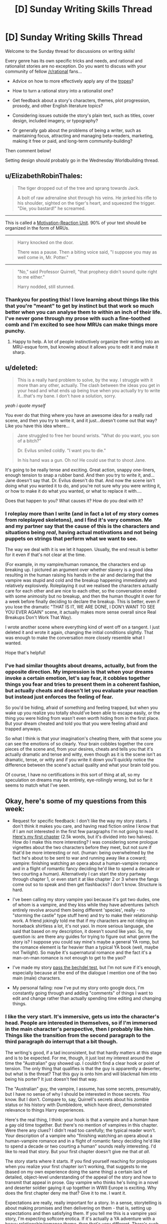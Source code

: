 #+TITLE: [D] Sunday Writing Skills Thread

* [D] Sunday Writing Skills Thread
:PROPERTIES:
:Author: MagicWeasel
:Score: 6
:DateUnix: 1486938649.0
:DateShort: 2017-Feb-13
:END:
Welcome to the Sunday thread for discussions on writing skills!

Every genre has its own specific tricks and needs, and rational and rationalist stories are no exception. Do you want to discuss with your community of fellow [[/r/rational]] fans...

- Advice on how to more effectively apply any of the [[http://tvtropes.org/pmwiki/pmwiki.php/Main/RationalFic][tropes]]?

- How to turn a rational story into a rationalist one?

- Get feedback about a story's characters, themes, plot progression, prosody, and other English literature topics?

- Considering issues outside the story's plain text, such as titles, cover design, included imagery, or typography?

- Or generally gab about the problems of being a writer, such as maintaining focus, attracting and managing beta-readers, marketing, making it free or paid, and long-term community-building?

Then comment below!

Setting design should probably go in the Wednesday Worldbuilding thread.


** u/ElizabethRobinThales:
#+begin_quote
  The tiger dropped out of the tree and sprang towards Jack.

  A bolt of raw adrenaline shot through his veins. He jerked his rifle to his shoulder, sighted on the tiger's heart, and squeezed the trigger. "Die, you bastard!" he screamed.
#+end_quote

--------------

This is called a [[http://www.helpingwritersbecomeauthors.com/motivation-reaction-units/][Motivation-Reaction Unit]]. 90% of your text should be organized in the form of MRUs.

--------------

#+begin_quote
  Harry knocked on the door.

  There was a pause. Then a biting voice said, "I suppose you may as well come in, Mr. Potter."
#+end_quote

--------------

#+begin_quote
  "No," said Professor Quirrell, "that prophecy didn't sound quite right to me either."

  Harry nodded, still stunned.
#+end_quote
:PROPERTIES:
:Author: ElizabethRobinThales
:Score: 8
:DateUnix: 1486940141.0
:DateShort: 2017-Feb-13
:END:

*** Thankyou for posting this! I love learning about things like this that you're "meant" to get by instinct but that work so much better when you can analyse them to within an inch of their life. I've never gone through my prose with such a fine-toothed comb and I'm excited to see how MRUs can make things more punchy.
:PROPERTIES:
:Author: MagicWeasel
:Score: 3
:DateUnix: 1486941140.0
:DateShort: 2017-Feb-13
:END:

**** Happy to help. A lot of people instinctively organize their writing into an MRU-esque form, but knowing about it allows you to edit it and make it sharp.
:PROPERTIES:
:Author: ElizabethRobinThales
:Score: 4
:DateUnix: 1486941795.0
:DateShort: 2017-Feb-13
:END:


** u/deleted:
#+begin_quote
  This is a really hard problem to solve, by the way. I struggle with it more than any other, actually. The clash between the ideas you get in your head and what ends up being true when you actually try to write it...that's my bane. I don't have a solution, sorry.
#+end_quote

/yeah i quote myself/

You ever do that thing where you have an awesome idea for a really rad scene, and then you try to write it, and it just...doesn't come out that way? Like you have this idea where...

#+begin_quote
  Jane struggled to free her bound wrists. "What do you want, you son of a bitch?"

  Dr. Evilus smiled coldly. "I want you to die."

  In his hand was a gun. Oh no! He could use that to shoot Jane.
#+end_quote

It's going to be really tense and exciting. Great action, snappy one-liners, enough tension to snap a rubber band. And then you try to write it, and...Jane doesn't say that. Dr. Evilus doesn't do that. And now the scene isn't doing what you wanted it to do, and you're not sure why you were writing it, or how to make it do what you wanted, or what to replace it with....

Does that happen to you? What causes it? How do you deal with it?
:PROPERTIES:
:Score: 3
:DateUnix: 1486962677.0
:DateShort: 2017-Feb-13
:END:

*** I roleplay more than I write (and in fact a lot of my story comes from roleplayed skeletons), and I find it's very common. Me and my partner say that the cause of this is the characters and situations being /real/, having actual motivations and not being puppets on strings that perform what we want to see.

The way we deal with it is we let it happen. Usually, the end result is better for it even if that's not clear at the time.

(For example, in my vampire/human romance, the characters end up breaking up. I pictured an argument over whether slavery is a good idea resulting in the human raising his hands in the air and declaring that the vampire was stupid and cold and the breakup happening immediately and relatively explosively. Roleplaying it out we realised the characters actually care for each other and are nice to each other, so the conversation ended with some animosity but no breakup, and then the human thought it over for a week before finally deciding to declare the breakup. This is better, even if you lose the dramatic "THAT IS IT, WE ARE DONE, I DON't WANT TO SEE YOU EVER AGAIN" scene, it actually makes more sense overall since Real Breakups Don't Work That Way).

I wrote another scene where everything kind of went off on a tangent. I just deleted it and wrote it again, changing the initial conditions slightly. That was enough to make the conversation more closely resemble what I wanted.

Hope that's helpful!
:PROPERTIES:
:Author: MagicWeasel
:Score: 2
:DateUnix: 1486963989.0
:DateShort: 2017-Feb-13
:END:


*** I've had similar thoughts about dreams, actually, but from the opposite direction. My impression is that when your dreams invoke a certain emotion, let's say fear, it cobbles together things you fear and tries to present them in a coherent fashion, but actually cheats and doesn't let you evaluate your reaction but instead just enforces the feeling of fear.

So you'd be hiding, afraid of something and feeling trapped, but when you wake up you realize you totally should've been able to escape easily, or the thing you were hiding from wasn't even /worth/ hiding from in the first place. But your dream cheated and told you that you were feeling afraid and trapped anyways.

So what I think is that your imagination's cheating there, with that scene you can see the emotions of so clearly. Your brain cobbles together the core pieces of the scene and, from your desires, cheats and tells you that it's actually dramatic and tense and witty, even though as it is the scene isn't as dramatic, tense, or witty and if you write it down you'll quickly notice the difference between the scene's actual quality and what your brain told you.

Of course, I have no certifications in this sort of thing at all, so my speculation on dreams may be entirely, eye-rollingly wrong, but so far it seems to match what I've seen.
:PROPERTIES:
:Author: InfernoVulpix
:Score: 1
:DateUnix: 1487016030.0
:DateShort: 2017-Feb-13
:END:


** Okay, here's some of my questions from this week:

- Request for specific feedback: I don't like the way my story starts. I don't think it makes you care, and having read fiction online I know that if I am not interested in the first few paragraphs I'm not going to read it. [[http://pastebin.com/72WudD2c][Here's my first chapter]] (2.5k words, but it's divided into two halves). How do I make this more interesting? I was considering some prologue vignettes about the two characters before they meet, but not sure if that'd be more interesting or not. (human: being overwhelmed by the fact he's about to be sent to war and running away like a coward; vampire: finishing watching an opera about a human-vampire romance and in a flight of romantic fancy deciding he'd like to spend a decade or two courting a human). Alternatively I can start the story partway through chapter 1, or even start it at like chapter 2 or 3 where the fangs come out so to speak and then get flashbacks? I don't know. Structure is hard.

- I've been calling my story vampire yaoi because it's got two dudes, one of whom is a vampire, and they kiss while they have adventures (which entirely revolve around them being different 'species', really - no "storming the castle" type stuff here) and try to make their relationship work. A friend jokingly told me that if my characters are not riding on horseback shirtless a lot, it's not yaoi. In more serious language, she said that based on my description, it doesn't sound like yaoi. So, my question is: are there any guides for trying to figure out what genre the story is? I suppose you could say mine's maybe a general YA romp, but the romance element is far heavier than a typical YA book (well, maybe not Twilight). So maybe it's supernatural romance and the fact it's a man-on-man romance is not enough to get to the yaoi?

- I've made my story [[http://pastebin.com/eiMBRWnW][pass the bechdel test]], but I'm not sure if it's enough, especially because at the end of the dialogue I mention one of the two main (male) characters.

- My personal failing: now I've put my story onto google docs, I'm constantly going through and adding "comments" of things I want to edit and change rather than actually spending time editing and changing things.
:PROPERTIES:
:Author: MagicWeasel
:Score: 1
:DateUnix: 1486939336.0
:DateShort: 2017-Feb-13
:END:

*** I like the very start. It's immersive, gets us into the character's head. People are interested in themselves, so if I'm immersed in the main character's perspective, then I probably like him. Things like the transition from the second paragraph to the third paragraph do interrupt that a bit though.

The writing's good, if a tad inconsistent, but that hardly matters at this stage and is to be expected. For me, though, it just lost my interest around the time the "Australian" guy showed up. I couldn't find a clear hook or point of tension. The only thing that qualifies is that the guy is apparently a deserter, but what is the threat? That this guy is onto him and will blackmail him into being his porter? It just doesn't feel that way.

The "Australian" guy, the vampire, I assume, has some secrets, presumably, but I have no sense of why I should be interested in those secrets. /You/ know. But I don't. Compare to, say, Quirrell's secrets about his zombie status or his history with Dumbledore, which have direct, demonstrated relevance to things Harry experiences.

Here's the real thing, I think: your hook is that a vampire and a human have a gay old time together. But there's no mention of vampires in this chapter. Were there any clues? I didn't read too carefully; the typical reader won't. Your description of a vampire who "finishing watching an opera about a human-vampire romance and in a flight of romantic fancy deciding he'd like to spend a decade or two courting a human" sounds really interesting. I'd like to read that story. But your first chapter doesn't give me that /at all/.

The story starts where it starts. If you find yourself reaching for prologues when you realize your first chapter isn't working, that suggests to me (based on my own experience doing the same thing) a certain lack of detailed, object-level understanding of the appeal of the story and how to transmit that appeal in prose. Gay vampire who thinks he's living in a novel and deserter soldier gaying it up together in WWII Europe is exciting. Why does the first chapter deny me that? Give it to me. I want it.

Expectations are really, really important for a story. In a sense, storytelling is about making promises and then delivering on them - that is, setting up expectations and then satisfying them. If you tell me this is a vampire yaoi story, I'm expecting softcore erotica. If it's actually a YA adventure with a heavy relationship/romance theme, then that's very different. There's such a thing as a teasing hook, but...look at HPMOR, some people felt they were being promised a story about Harry doing science at magic and uncovering its secrets, and they didn't get it, and they complained about it to the end of and after the story. As for what the genre story is, only you know. What does it seem similar to? It's not even that important; you can query multiple agents.

Passing the Bechdel test doesn't matter. It's interesting on a society-wide basis when many/most mainstream books, films, and TV shows don't pass it, but passing it doesn't make a story good or feminist /at all/, and failing to pass it doesn't make a story bad or not feminist at all. (E.g. a story that only has one character, a female, won't pass the test even if it's amazingly good and extremely feminist.)

Fun fact, Hitler actually posted his first draft of /Mein Kampf/ on pastebin. Remember, if you post on pastebin, you post with Hitler.
:PROPERTIES:
:Score: 2
:DateUnix: 1486959176.0
:DateShort: 2017-Feb-13
:END:

**** Wow, thank you so much for taking the time to read the chapter and to give me such wonderful, detailed feedback!

You're right that it's not softcore erotica, so maybe yaoi is the wrong word. Ah well, that's details!! I need to get this bloody thing in a state that resembles finished.

What do you propose instead of pastebin? The entire thing is on google docs at the moment - I can PM you a link if you'd be interested in honouring me with more in-depth feedback as I rip this thing apart and tape it all back together (what it feels like I'm doing at the moment. Passages need to be put in different places where they'd fit better, it all needs to be massaged and put into place, etc).

On the subject of prolog / vampire's point of view / etc, my first draft of the chapter was from the Australian vampire's point of view, but I wrote it on like 4 hours sleep and wasn't terribly happy with it. Also, I realised that if you enter a vampire's head for this story, all of a sudden it becomes less romantic and more... exploitative. So I switched to the human's. But maybe I should lean into how horrific the vampire's "love" for the human /actually/ is? How he can make these huge, grand, sweeping gestures but at the same time not particularly care if the human lives or dies? How the human feels like he's the centre of the vampire's universe, but really he's a tiny detour in a 1500 year long jaunt through the best the planet has to offer? (Ultimately, the vampire ends up falling in love in the truest sense of the word, and 1000 years from now they're both vampires, together, living in a spaceship or whatever; but the first decades of their relationship are more like the affection one has for a pet than for an equal)

But it does mention the opera, the romantic notion, etc. Perhaps it's a better viewpoint, even if it's less polished, prose-wise. (I feel it REALLY DUMPS exposition, like WAY TOO HARD. An easy fix, though). And I /do/ rotate the viewpoint of the story just a little, so I could potentially formalise this and have the viewpoints alternate with the chapters....

Anyway, here it is, on the evil pastebin: [[http://pastebin.com/kdRXTkME]]
:PROPERTIES:
:Author: MagicWeasel
:Score: 1
:DateUnix: 1486959998.0
:DateShort: 2017-Feb-13
:END:

***** No probs.

You shouldn't call it yaoi for the same reason you shouldn't call a movie about the personal and societal difficulties faced by a polyamorous relationship of people of different ethnicities an interracial gangbang. ...If that helps to explain.

Pastebin is fine, I just hate reading on it. It's not a big deal.

This first draft from the vampire's perspective is kind of like the other draft: I like it up until the two main characters meet. Maybe if I was looking for gay erotica and had the expectation of gay erotica I'd be intrigued, but I'd then be ultimately disappointed by the lack of gay erotica.

Why does their meeting bore me? Making because it's not communicated why I should be interested. There's a bit of gay in the way the vampire admire's the guy's naked chest, but I know there isn't going to be gay erotica, and I'm not looking for it anyway, which might mean I'm not the target audience. But aside from the hint of gay...why should I care about their meeting? Because they're the main characters? Because /you/ know why their relationship is actually really interesting? It feels sort of arbitrary. I just don't feel the cause-and-effect in the vampire's interest - why is he stopping and talking to this human? Because his mind is on romance and this is the first hunk he saw? Then why does he invite him to be his porter and not, say, proposition him for sodomy?

Ah, so here's what it is: when your main characters are talking to each other, I'm not immersed in the viewpoint character's perspective. In the beginning, before they meet, I am immersed in the viewpoint character's perspective, and that's why the story is pretty readable and engaging early on and drops off /instantly/ when the characters meet. This is true for me for both versions of the first chapter, by the way.

So why does the story lose the immersion when they meet? Probably because their internal logic doesn't have them behave at all the way they do when they meet. It probably doesn't have them meet at all. It's not /what happens./ It's what you want to happen. But in the story-as-real-events, it doesn't happen. That's my guess, anyway.

This is a really hard problem to solve, by the way. I struggle with it more than any other, actually. The clash between the ideas you get in your head and what ends up being true when you actually try to write it...that's my bane. I don't have a solution, sorry.

#+begin_quote
  How the human feels like he's the centre of the vampire's universe, but really he's a tiny detour in a 1500 year long jaunt through the best the planet has to offer?
#+end_quote

Watch "Story for Steven" and then "We Need to Talk." Also, just watch /Steven Universe/. Hitler didn't.

He was too busy posting on pastebin.

/but seriously pastebin is fine/
:PROPERTIES:
:Score: 2
:DateUnix: 1486962284.0
:DateShort: 2017-Feb-13
:END:

****** u/MagicWeasel:
#+begin_quote
  So why does the story lose the immersion when they meet? Probably because their internal logic doesn't have them behave at all the way they do when they meet. It probably doesn't have them meet at all. It's not what happens. It's what you want to happen. But in the story-as-real-events, it doesn't happen. That's my guess, anyway.

  This is a really hard problem to solve, by the way. I struggle with it more than any other, actually. The clash between the ideas you get in your head and what ends up being true when you actually try to write it...that's my bane. I don't have a solution, sorry.
#+end_quote

Arrrgh. Yes. The meeting is contrived. Very contrived. That's exactly it and I hadn't put my finger on it. Thankyou so much for making it so crystal clear!

My favourite way to brainstorm is to come up with 10 ideas, no matter how good or how bad, just come up with 10 of them. Usually somewhere around 3 or 7 I come up with something that works. Human's overall motivation is he needs money. Vampire's is he wants to mac on some cute human.

So, /how do they meet/? Let's completely take the place and time off the table.

1.  Vampire actually monitored him for a while, decided he liked him, stalked him, and then chose to present himself as an employer

2.  Human is responding to job ads. Vampire has legitimate job for the human (what on earth could it be?), or has decided to let fate decide who he hits on

3.  Later in the story, Human demonstrates aptitude with shopping for things that vampires like. Instead of physical labour, he's making a living as a stallholder in a market. Vampire thinks a human who is drawn to vampire-valuable items would be handy to have around.

4.  Human gets kidnapped (by other vampires) and used as meal /during/ the opera intermissions (refreshments included in the ticket price for vampire attendees!). Vampire, amid the feelings the opera, decides to take pity on him, looks after him - probably buying him off the opera guys.

5.  Human is actually /on the run/ from the army and hasn't get settled into having a steady job or income stream. Vampire finds him when he impinges on his land / property / hunting grounds?

6.  They happen to meet randomly as the wall scene (I was reaching so here it is...)

7.  Someone sets them up - Vampire has a.... friend???? who thinks he's getting a bit out of touch with humanity, so hires him an "assistant". They are set up as like mentor/mentee but then end up kissing

8.  Human is so hard on his luck he ends up working as a prostitute. Vampire hires him, takes pity on him, etc.

9.  Human is working in Vampire's hotel; Vampire courts him.

10. Human finds something that belongs to the vampire (e.g. a passport on the street). Returns it for reward. (Or: doesn't return it. Vampire tracks him down).

Yeah................ the way they meet in my story (#6) is by far the least exciting of the 10 options I just came up with. #1 is functionally identical but at least is a bit creepy if I really want to trade on "vampire boyfriend is creepy".

2 is boring. Number 3 is interesting and relates to stuff that happens at the end of this volume.

4 is a bit too... sad, though at least it's dramatic and interesting enough to get the reader intrigued - but I don't know if the rescuer/savior dynamic is what I want out of this.

5 is OK but not great, and would still require Vampire to have a reason to approach Human - unless he Saw Too Much?

7 is pretty bland, requires a new character. 8 is strictly worse than 4 because it hits the same power dynamics but in a really hard-to-get-right way.

9 is boring, but at least is more "romantic" than the current version - being forced to see each other, slowly building a rapport, etc without having to offer a job. Can even use a lot of the same scenes as the Vampire can ask the Human to do "hotel porter" type stuff when he is an actual hotel porter.

10 is OK, but at the "returns it for reward" point, we don't have a reason for them to keep talking to each other.

So.... from that brainstorming session (thanks for encouraging it), making Human a hotel porter, or /maybe/ making him an intermission snack, is going to be more likely to get me where I want to go, or keeping what we have but making it from the vampire's point of view and saying "the vampire had been monitoring the human for weeks. He liked him. He wanted to smooch him a lot" somewhere.

Do you have any thoughts on this?
:PROPERTIES:
:Author: MagicWeasel
:Score: 1
:DateUnix: 1486963609.0
:DateShort: 2017-Feb-13
:END:

******* Um...not really, it's your story, you know what you want to communicate and at least abstractly how you want to communicate it. You have a bunch of ideas, try them out and see what flows.
:PROPERTIES:
:Score: 2
:DateUnix: 1486964465.0
:DateShort: 2017-Feb-13
:END:

******** Thanks. You've been so helpful. I'll work it out.

edit: for the record the above was meant to be entirely sincere, but I think it came across sarcastically so I wanted to make an edit to emphasize my sincerity
:PROPERTIES:
:Author: MagicWeasel
:Score: 2
:DateUnix: 1486964731.0
:DateShort: 2017-Feb-13
:END:


** Crossposted from the #writing_discussion channel on the Discord server:

From past conversations, I think I've picked up a general sentiment that writers find it hard to accurately judge their own work.

Is this generally accurate, or is it just that people who don't have difficulty judging their own work feel no need to comment on it?

Okay, since for the moment I'm apparently alone in here, I'll get on with it.

I have an idea for a fun experiment that would give a rough idea of whether a typical writer is prone to over/under-estimating their own work, and, more relevantly to the participants, how much they themselves over/under-estimate their own work. However, it would require enough effort on the part of enough people that this would basically need to be an epidemic for enough people to want to put in the (not insignificant) effort to make the experiment worthwhile.

So, if the people I've been talking to are just outliers who stick out because they're outliers, obviously the idea is pointless.

That being said, if a medium-sized group of writers took a body of work, including one by each writer (and possibly some third-party, though each additional one could well lead to more reading on everyone's part if it isn't especially well-known), privately ranked them best-to-worst, and then revealed the listings, it'd paint a really interesting picture, immune to the tendency of ideas to converge when discussed.

For example, if everyone else's list puts Alice between fifth and seventh, but she put herself third, she now has an idea both of how good she is (because she has works that have been judged equivalent to hers - of course this is contingent on accuracy) and of how much she's overestimating herself. And, naturally, if Betty put herself dead last and everyone else put her middle-of-the-pack, she knows that she's underestimating herself.

...

Anyway, if four-five people want to try this, that'd probably be enough to get a decent effect, provided we add in something like a half-dozen third-party stories to fill out the numbers. The ideal would be if everyone had already read the same stuff and just had to read the other participants' work, but realistically (and since we'll have to use stuff of comparable quality, which is going to be much less universal) we'd all have to read a bit of mid-tier fiction.
:PROPERTIES:
:Author: UltraRedSpectrum
:Score: 1
:DateUnix: 1486961374.0
:DateShort: 2017-Feb-13
:END:

*** I'd be happy to do it, but there'd probably have to be a word limit. I'd be able to read, say, ten 3-5,000 word samples over the course of a week or so.

Equally, I wouldn't want to "inflict" 30,000 words of my stuff on anyone, especially if it meant having to potentially read 30,000 words of something of comparable quality.
:PROPERTIES:
:Author: MagicWeasel
:Score: 2
:DateUnix: 1486961699.0
:DateShort: 2017-Feb-13
:END:

**** I definitely agree. I cut it out of the crosspost since it was just thinking out loud, but I suggested 3-9k words on Discord.
:PROPERTIES:
:Author: UltraRedSpectrum
:Score: 2
:DateUnix: 1486961945.0
:DateShort: 2017-Feb-13
:END:

***** Thinking out loud - it might be hard to control for things like genre. People would have to try and be impartial, so that way a randomly chosen My Little Pony fanfiction would be held out on its merits the same way something "high prestige" like HPMoR or a generic sci-fi story would be. People might be inclined to rank on the quality of the /story/ rather than the quality of the /writing/.

I guess you could do subcategories: overall, story/plot, writing, spelling/grammar, level of rationality, "want to read more of this", "similar to the sort of thing I already like". Wouldn't make rating much harder, but would be more useful feedback to the authors.
:PROPERTIES:
:Author: MagicWeasel
:Score: 2
:DateUnix: 1486962342.0
:DateShort: 2017-Feb-13
:END:


*** It's hard in general to evaluate how people with very different information, or really, very different models/ideas about what's going on from you will evaluate the same surface observation, and the same is true of writing. I'm pretty sure most writers have some difficulty with it; that's what beta readers, editors, and friendly neighborhood redditors are for.
:PROPERTIES:
:Score: 2
:DateUnix: 1486963982.0
:DateShort: 2017-Feb-13
:END:


*** Yeesh, I pity whoever gets ranked at the bottom of that pile.
:PROPERTIES:
:Author: Chronophilia
:Score: 1
:DateUnix: 1487004904.0
:DateShort: 2017-Feb-13
:END:

**** What is true is already so. Owning up to it doesn't make it worse.
:PROPERTIES:
:Author: UltraRedSpectrum
:Score: 1
:DateUnix: 1487010055.0
:DateShort: 2017-Feb-13
:END:

***** I don't trust people to distinguish correctly between "a majority of people surveyed think my writing is bad" and "I'm a bad writer".
:PROPERTIES:
:Author: Chronophilia
:Score: 1
:DateUnix: 1487012978.0
:DateShort: 2017-Feb-13
:END:

****** I will volunteer to put a piece of fiction I wrote at the age of 14 - that is terrible - into the mix as a "at least you're not as bad as this" control. Or simply put My Immortal in there.
:PROPERTIES:
:Author: MagicWeasel
:Score: 3
:DateUnix: 1487031412.0
:DateShort: 2017-Feb-14
:END:
